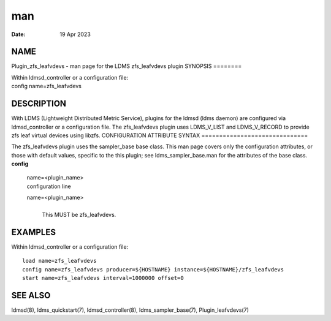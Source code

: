 ===
man
===

:Date:   19 Apr 2023

NAME
====
Plugin_zfs_leafvdevs - man page for the LDMS zfs_leafvdevs plugin
SYNOPSIS
========

| Within ldmsd_controller or a configuration file:
| config name=zfs_leafvdevs
DESCRIPTION
===========

With LDMS (Lightweight Distributed Metric Service), plugins for the
ldmsd (ldms daemon) are configured via ldmsd_controller or a
configuration file. The zfs_leafvdevs plugin uses LDMS_V_LIST and
LDMS_V_RECORD to provide zfs leaf virtual devices using libzfs.
CONFIGURATION ATTRIBUTE SYNTAX
==============================

The zfs_leafvdevs plugin uses the sampler_base base class. This man page
covers only the configuration attributes, or those with default values,
specific to the this plugin; see ldms_sampler_base.man for the
attributes of the base class.
**config**
   | name=<plugin_name>
   | configuration line
   name=<plugin_name>
      | 
      | This MUST be zfs_leafvdevs.
EXAMPLES
========

Within ldmsd_controller or a configuration file:

::

   load name=zfs_leafvdevs
   config name=zfs_leafvdevs producer=${HOSTNAME} instance=${HOSTNAME}/zfs_leafvdevs
   start name=zfs_leafvdevs interval=1000000 offset=0

SEE ALSO
========
ldmsd(8), ldms_quickstart(7), ldmsd_controller(8), ldms_sampler_base(7),
Plugin_leafvdevs(7)
